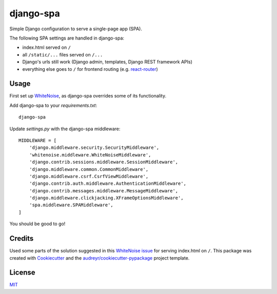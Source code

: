 ===============================
django-spa
===============================


.. image:: https://img.shields.io/pypi/v/django-spa.svg
        :target: https://pypi.python.org/pypi/django-spa

.. image:: https://img.shields.io/travis/metakermit/django-spa.svg
        :target: https://travis-ci.org/metakermit/django-spa

.. image:: https://readthedocs.org/projects/django-spa/badge/?version=latest
        :target: https://django-spa.readthedocs.io/en/latest/?badge=latest
        :alt: Documentation Status

.. image:: https://pyup.io/repos/github/metakermit/django-spa/shield.svg
     :target: https://pyup.io/repos/github/metakermit/django-spa/
     :alt: Updates


Simple Django configuration to serve a single-page app (SPA).

The following SPA settings are handled in django-spa:

* index.html served on ``/``
* all ``/static/...`` files served on ``/...``
* Django's urls still work (Django admin, templates, Django REST framework APIs)
* everything else goes to ``/`` for frontend routing (e.g. `react-router`_)

Usage
------

First set up WhiteNoise_, as django-spa overrides some of its functionality.

Add django-spa to your *requirements.txt*::

    django-spa

Update *settings.py* with the django-spa middleware::

    MIDDLEWARE = [
        'django.middleware.security.SecurityMiddleware',
        'whitenoise.middleware.WhiteNoiseMiddleware',
        'django.contrib.sessions.middleware.SessionMiddleware',
        'django.middleware.common.CommonMiddleware',
        'django.middleware.csrf.CsrfViewMiddleware',
        'django.contrib.auth.middleware.AuthenticationMiddleware',
        'django.contrib.messages.middleware.MessageMiddleware',
        'django.middleware.clickjacking.XFrameOptionsMiddleware',
        'spa.middleware.SPAMiddleware',
    ]

You should be good to go!

Credits
---------

Used some parts of the solution suggested in this `WhiteNoise issue`_
for serving index.html on ``/``.
This package was created with Cookiecutter_
and the `audreyr/cookiecutter-pypackage`_ project template.

License
--------

MIT_

.. _Whitenoise: https://github.com/evansd/whitenoise/
.. _`Whitenoise issue`: https://github.com/evansd/whitenoise/issues/12
.. _Cookiecutter: https://github.com/audreyr/cookiecutter
.. _`audreyr/cookiecutter-pypackage`: https://github.com/audreyr/cookiecutter-pypackage
.. _`react-router`: https://reacttraining.com/react-router/
.. _MIT: LICENSE
